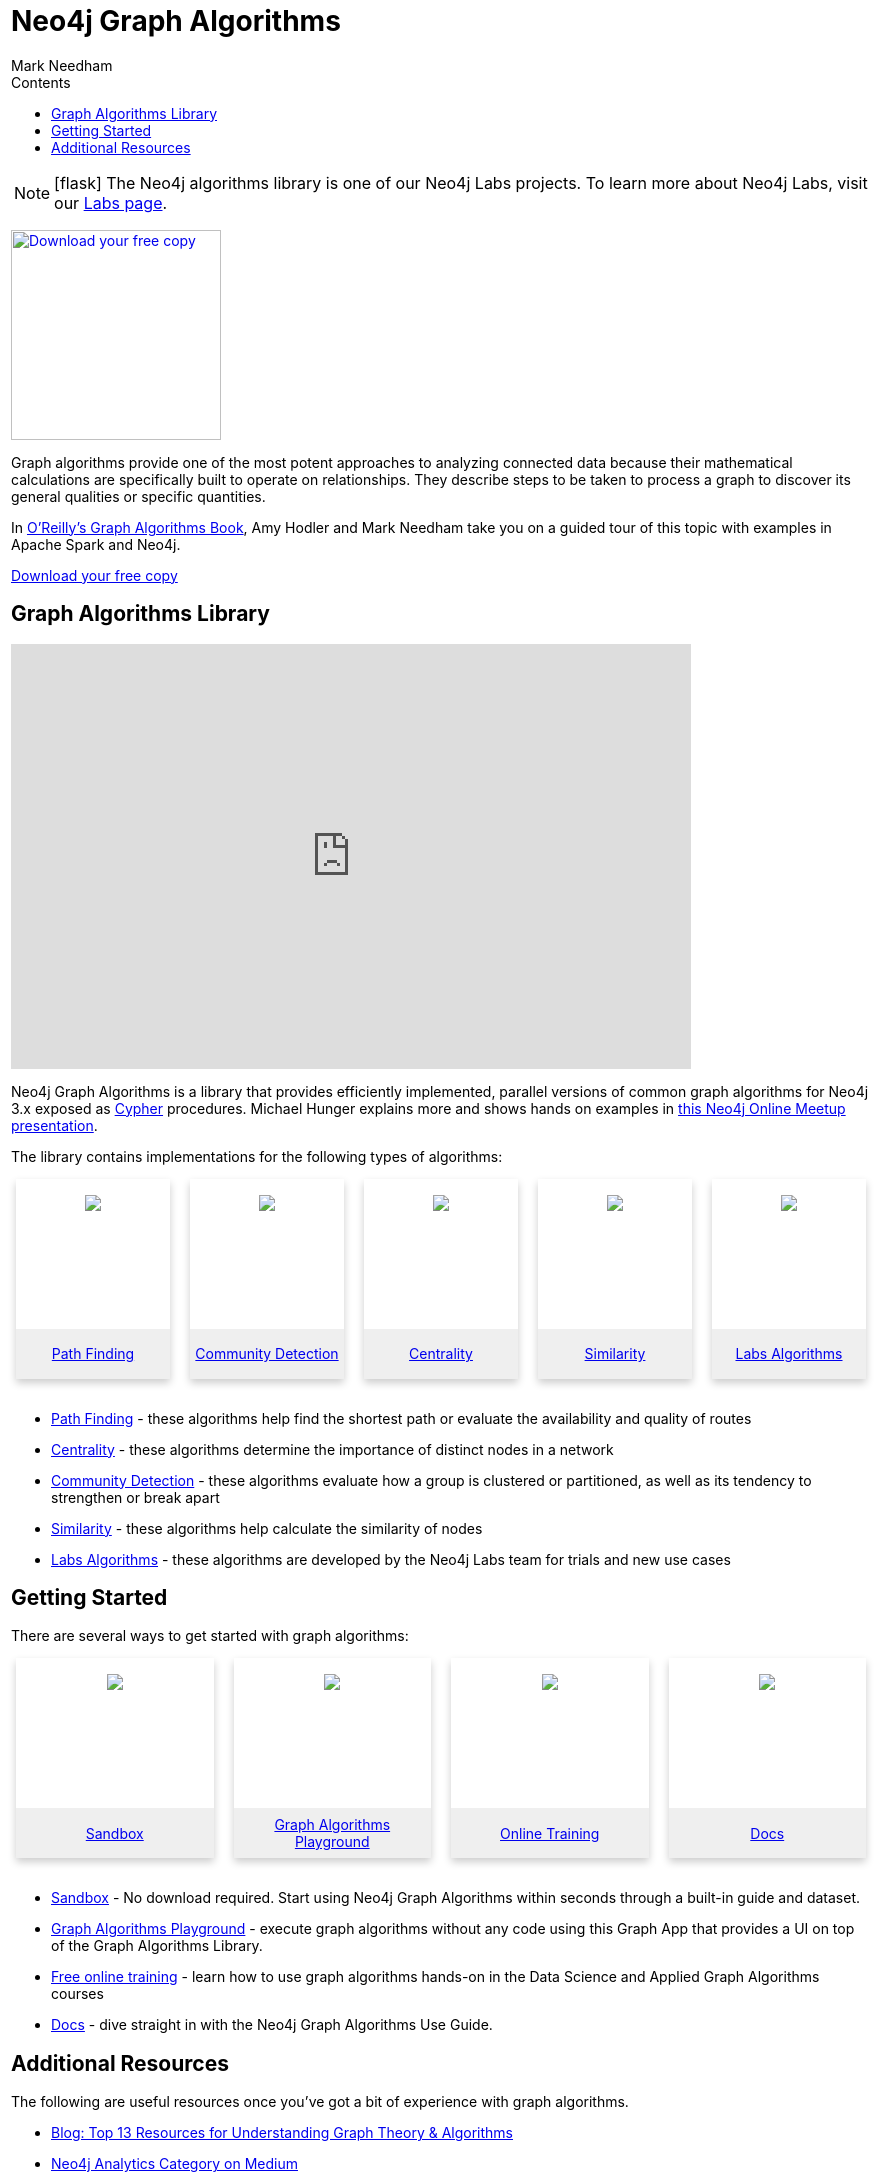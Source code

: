 = Neo4j Graph Algorithms
:slug: graph-algorithms
:level: Intermediate
:section: Neo4j Graph Platform
:section-link: graph-platform
:sectanchors:
:toc:
:toc-title: Contents
:toclevels: 1
:icons: font
:author: Mark Needham
:category: graph-platform
:tags: graph-platform, graph-algorithms, graph-algo-book, path-finding, centrality, community-detection, similarity, link-prediction, neo4j-labs

****
[NOTE]
icon:flask[size=2x]
The Neo4j algorithms library is one of our Neo4j Labs projects.
To learn more about Neo4j Labs, visit our link:/labs/[Labs page^].
****

[#graph-algorithms]
image:{img}OReilly-Graph-Algorithms_v2_ol1.jpg[Download your free copy, link="https://neo4j.com/graph-algorithms-book/",role="popup-link",float="right",width="210px", margin-left:"2px"]

Graph algorithms provide one of the most potent approaches to analyzing connected data because their mathematical calculations are specifically built to operate on relationships.
They describe steps to be taken to process a graph to discover its general qualities or specific quantities.

In link:/graph-algorithms-book/[O'Reilly's Graph Algorithms Book^], Amy Hodler and Mark Needham take you on a guided tour of this topic with examples in Apache Spark and Neo4j.

link:/graph-algorithms-book/[Download your free copy^, role="medium button"]

[#neo4j-algorithms-library]
== Graph Algorithms Library

++++
<div class="responsive-embed">
<iframe width="680" height="425" src="https://www.youtube.com/embed/55uB_t0RKTE" frameborder="0" allowfullscreen></iframe>
</div>
++++

Neo4j Graph Algorithms is a library that provides efficiently implemented, parallel versions of common graph algorithms for Neo4j 3.x exposed as link:/developer/cypher/[Cypher] procedures.
Michael Hunger explains more and shows hands on examples in https://www.youtube.com/watch?v=55uB_t0RKTE[this Neo4j Online Meetup presentation^].

The library contains implementations for the following types of algorithms:

[subs=attributes]
++++
<div class="row-card">
    <div class="column-card">
        <div class="card">
            <div class="card-inner">
                <a href="https://neo4j.com/docs/graph-algorithms/current/labs-algorithms/pathfinding/" target="_blank">
                    <img src="{img}Pathfinding-Algo-Icon.png" />
                </a>
            </div>

            <div class="card-below"><a href="https://neo4j.com/docs/graph-algorithms/current/labs-algorithms/pathfinding/"
                    target="_blank">Path Finding</a></div>
        </div>
    </div>
    <div class="column-card">
        <div class="card">
            <div class="card-inner">
                <a href="https://neo4j.com/docs/graph-algorithms/current/algorithms/community/" target="_blank">
                    <img src="{img}Community-Algo-Icon.png" />
                </a>
            </div>
            <div class="card-below"><a href="https://neo4j.com/docs/graph-algorithms/current/algorithms/community/"
                    target="_blank">Community Detection</a></div>
        </div>
    </div>
    <div class="column-card">
        <div class="card">
            <div class="card-inner">
                <a href="https://neo4j.com/docs/graph-algorithms/current/algorithms/centrality/" target="_blank">
                    <img src="{img}Centrality-Algo-Icon.png" />
                </a>
            </div>

            <div class="card-below"><a href="https://neo4j.com/docs/graph-algorithms/current/algorithms/centrality/"
                    target="_blank">Centrality</a></div>
        </div>
    </div>
    <div class="column-card">
        <div class="card">
            <div class="card-inner">
                <a href="https://neo4j.com/docs/graph-algorithms/current/algorithms/similarity/" target="_blank">
                    <img src="{img}Similarity-Algo-Icon.png" />
                </a>
            </div>

            <div class="card-below">
                <a href="https://neo4j.com/docs/graph-algorithms/current/algorithms/similarity/"
                    target="_blank">Similarity</a>
            </div>
        </div>
    </div>
    <div class="column-card">
        <div class="card">
            <div class="card-inner">
                <a href="https://neo4j.com/docs/graph-algorithms/current/labs-algorithms/" target="_blank">
                    <img src="{img}labs_beaker.png" />
                </a>
            </div>

            <div class="card-below">
                <a href="https://neo4j.com/docs/graph-algorithms/current/labs-algorithms/"
                    target="_blank">Labs Algorithms</a>
            </div>
        </div>
    </div>
</div>
<br />
++++

* link:/docs/graph-algorithms/current/labs-algorithms/pathfinding/[Path Finding^] - these algorithms help find the shortest path or evaluate the availability and quality of routes

* link:/docs/graph-algorithms/current/algorithms/centrality/[Centrality^] - these algorithms determine the importance of distinct nodes in a network

* link:/docs/graph-algorithms/current/algorithms/community/[Community Detection^] - these algorithms evaluate how a group is clustered or partitioned, as well as its tendency to strengthen or break apart

* link:/docs/graph-algorithms/current/algorithms/similarity/[Similarity^] - these algorithms help calculate the similarity of nodes

* link:/docs/graph-algorithms/current/labs-algorithms/[Labs Algorithms^] - these algorithms are developed by the Neo4j Labs team for trials and new use cases

[#start-graph-algorithms]
== Getting Started

There are several ways to get started with graph algorithms:

[subs=attributes]
++++
<div class="row-card">
    <div class="column-card-4">
        <div class="card">
            <div class="card-inner">
                <a href="https://neo4j.com/sandbox/algos-book" target="_blank">
                    <img src="{img}np_sandbox-toys_1207953_3A8BBC.png" />
                </a>
            </div>
            <div class="card-below">
                <a href="https://neo4j.com/sandbox/algos-book" target="_blank">Sandbox</a>
            </div>
        </div>
    </div>
    <div class="column-card-4">
        <div class="card">
            <div class="card-inner">
                <a href="https://medium.com/neo4j/introducing-neuler-the-graph-algorithms-playground-d81042cfcd56" target="_blank">
                    <img src="{img}np_swing_206_C595E4.png" />
                </a>
            </div>
            <div class="card-below">
                <a href="https://medium.com/neo4j/introducing-neuler-the-graph-algorithms-playground-d81042cfcd56" target="_blank">Graph Algorithms Playground</a>
            </div>
        </div>
    </div>
    <div class="column-card-4">
        <div class="card">
            <div class="card-inner">
                <a href="https://neo4j.com/graphacademy/online-training/" target="_blank">
                    <img src="{img}online_training_ff9c34.png" />
                </a>
            </div>
            <div class="card-below">
                <a href="https://neo4j.com/graphacademy/online-training/" target="_blank">Online Training</a>
            </div>
        </div>
    </div>
    <div class="column-card-4">
        <div class="card">
            <div class="card-inner">
                <a href="https://neo4j.com/docs/graph-algorithms/current/" target="_blank">
                    <img src="{img}np_documentation_365797_77AE53.png" />
                </a>
            </div>
            <div class="card-below">
                <a href="https://neo4j.com/docs/graph-algorithms/current/" target="_blank">Docs</a>
            </div>
        </div>
    </div>
</div>
<br />
++++

* link:/sandbox/[Sandbox^] - No download required. Start using Neo4j Graph Algorithms within seconds through a built-in guide and dataset.

* https://www.youtube.com/watch?v=zZZFqAX-PH0&list=PL9Hl4pk2FsvVnz4oi0F8UXiD3nMNqsRO2&index=4[Graph Algorithms Playground^] - execute graph algorithms without any code using this Graph App that provides a UI on top of the Graph Algorithms Library.

* link:/graphacademy/online-training/[Free online training^] - learn how to use graph algorithms hands-on in the Data Science and Applied Graph Algorithms courses

* link:/docs/graph-algorithms/current/[Docs^] - dive straight in with the Neo4j Graph Algorithms Use Guide.

[#graph-algorithms-resources]
== Additional Resources

The following are useful resources once you've got a bit of experience with graph algorithms.

* link:/blog/top-13-resources-graph-theory-algorithms/[Blog: Top 13 Resources for Understanding Graph Theory & Algorithms^]
* https://medium.com/neo4j/tagged/data-science[Neo4j Analytics Category on Medium^]
* https://tbgraph.wordpress.com/[Tomaz Bratanic's Blog^]

++++
<style>
* {
  box-sizing: border-box;
}

.column-card {
  float: left;
  width: 20%;
  padding: 0 10px;
}

.column-card-4 {
  float: left;
  width: 25%;
  padding: 0 10px;
}

/* Remove extra left and right margins, due to padding in columns */
.row-card {margin: 0 -5px;}

/* Clear floats after the columns */
.row-card:after {
  content: "";
  display: table;
  clear: both;
}

/* Style the counter cards */
.card {
  box-shadow: 0 4px 8px 0 rgba(0, 0, 0, 0.2); /* this adds the "card" effect */

  text-align: center;
  height: 200px;
}

.card-inner {
  background-repeat:no-repeat;
  height: 150px;
  padding: 16px;
}

.card-inner img {
  max-height: 120px;
}

.card-below {
    height: 50px;
    background-color: #efefef;
    flex-direction: column;
    display: flex;
    justify-content: center;
    padding: 2px;
    width: 100%;
}

/* Responsive columns - one column layout (vertical) on small screens */
@media screen and (max-width: 600px) {
  .column-card, .column-card-4 {
    width: 100%;
    display: block;
    margin-bottom: 20px;
  }
}
</style>
++++
